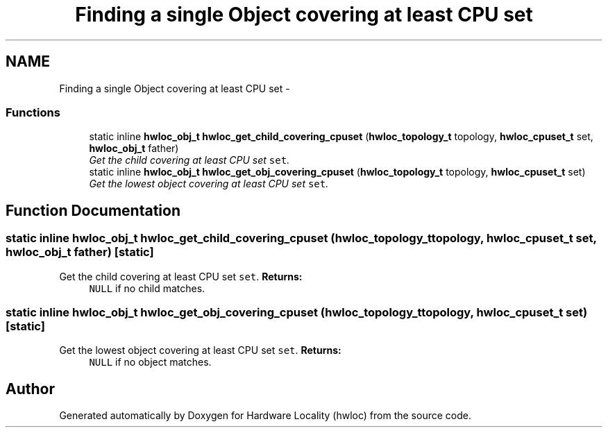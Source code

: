 .TH "Finding a single Object covering at least CPU set" 3 "5 Nov 2009" "Version 0.9.2" "Hardware Locality (hwloc)" \" -*- nroff -*-
.ad l
.nh
.SH NAME
Finding a single Object covering at least CPU set \- 
.SS "Functions"

.in +1c
.ti -1c
.RI "static inline \fBhwloc_obj_t\fP \fBhwloc_get_child_covering_cpuset\fP (\fBhwloc_topology_t\fP topology, \fBhwloc_cpuset_t\fP set, \fBhwloc_obj_t\fP father)"
.br
.RI "\fIGet the child covering at least CPU set \fCset\fP. \fP"
.ti -1c
.RI "static inline \fBhwloc_obj_t\fP \fBhwloc_get_obj_covering_cpuset\fP (\fBhwloc_topology_t\fP topology, \fBhwloc_cpuset_t\fP set)"
.br
.RI "\fIGet the lowest object covering at least CPU set \fCset\fP. \fP"
.in -1c
.SH "Function Documentation"
.PP 
.SS "static inline \fBhwloc_obj_t\fP hwloc_get_child_covering_cpuset (\fBhwloc_topology_t\fP topology, \fBhwloc_cpuset_t\fP set, \fBhwloc_obj_t\fP father)\fC [static]\fP"
.PP
Get the child covering at least CPU set \fCset\fP. \fBReturns:\fP
.RS 4
\fCNULL\fP if no child matches. 
.RE
.PP

.SS "static inline \fBhwloc_obj_t\fP hwloc_get_obj_covering_cpuset (\fBhwloc_topology_t\fP topology, \fBhwloc_cpuset_t\fP set)\fC [static]\fP"
.PP
Get the lowest object covering at least CPU set \fCset\fP. \fBReturns:\fP
.RS 4
\fCNULL\fP if no object matches. 
.RE
.PP

.SH "Author"
.PP 
Generated automatically by Doxygen for Hardware Locality (hwloc) from the source code.
